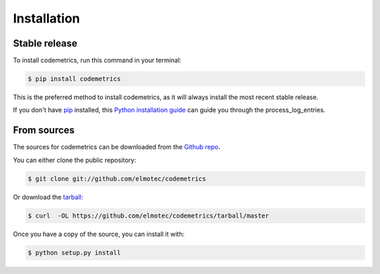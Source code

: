 .. highlight:: shell

============
Installation
============


Stable release
--------------

To install codemetrics, run this command in your terminal:

.. code-block:: console

    $ pip install codemetrics

This is the preferred method to install codemetrics, as it will always install the most recent stable release.

If you don't have `pip`_ installed, this `Python installation guide`_ can guide
you through the process_log_entries.

.. _pip: https://pip.pypa.io
.. _Python installation guide: http://docs.python-guide.org/en/latest/starting/installation/


From sources
------------

The sources for codemetrics can be downloaded from the `Github repo`_.

You can either clone the public repository:

.. code-block:: console

    $ git clone git://github.com/elmotec/codemetrics

Or download the `tarball`_:

.. code-block:: console

    $ curl  -OL https://github.com/elmotec/codemetrics/tarball/master

Once you have a copy of the source, you can install it with:

.. code-block:: console

    $ python setup.py install


.. _Github repo: https://github.com/elmotec/codemetrics
.. _tarball: https://github.com/elmotec/codemetrics/tarball/master
